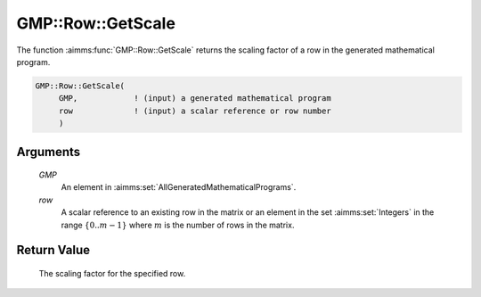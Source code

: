 .. aimms:function:: GMP::Row::GetScale(GMP, row)

.. _GMP::Row::GetScale:

GMP::Row::GetScale
==================

The function :aimms:func:`GMP::Row::GetScale` returns the scaling factor of a row
in the generated mathematical program.

.. code-block:: aimms

    GMP::Row::GetScale(
         GMP,            ! (input) a generated mathematical program
         row             ! (input) a scalar reference or row number
         )

Arguments
---------

    *GMP*
        An element in :aimms:set:`AllGeneratedMathematicalPrograms`.

    *row*
        A scalar reference to an existing row in the matrix or an element in the
        set :aimms:set:`Integers` in the range :math:`\{ 0 .. m-1 \}` where :math:`m` is the
        number of rows in the matrix.

Return Value
------------

    The scaling factor for the specified row.

.. seealso::

    - The routines :aimms:func:`GMP::Instance::Generate` and :aimms:func:`GMP::Column::GetScale`.
